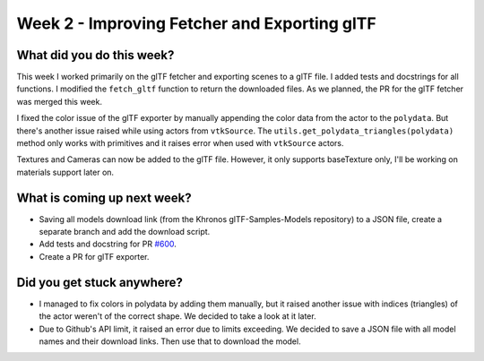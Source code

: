 Week 2 - Improving Fetcher and Exporting glTF
=============================================

.. post:: June 29 2022
   :author: Shivam Anand
   :tags: google
   :category: gsoc


What did you do this week?
--------------------------
This week I worked primarily on the glTF fetcher and exporting scenes to a glTF file. I added tests and docstrings for all functions. I modified the ``fetch_gltf`` function to return the downloaded files. As we planned, the PR for the glTF fetcher was merged this week.

I fixed the color issue of the glTF exporter by manually appending the color data from the actor to the ``polydata``. But there's another issue raised while using actors from ``vtkSource``. The ``utils.get_polydata_triangles(polydata)`` method only works with primitives and it raises error when used with ``vtkSource`` actors.

Textures and Cameras can now be added to the glTF file. However, it only supports baseTexture only, I'll be working on materials support later on.


What is coming up next week?
----------------------------

* Saving all models download link (from the Khronos glTF-Samples-Models repository) to a JSON file, create a separate branch and add the download script.
* Add tests and docstring for PR `#600 <https://github.com/fury-gl/fury/pull/600>`_.
* Create a PR for glTF exporter.

Did you get stuck anywhere?
---------------------------

* I managed to fix colors in polydata by adding them manually, but it raised another issue with indices (triangles) of the actor weren't of the correct shape. We decided to take a look at it later.
* Due to Github's API limit, it raised an error due to limits exceeding. We decided to save a JSON file with all model names and their download links. Then use that to download the model.